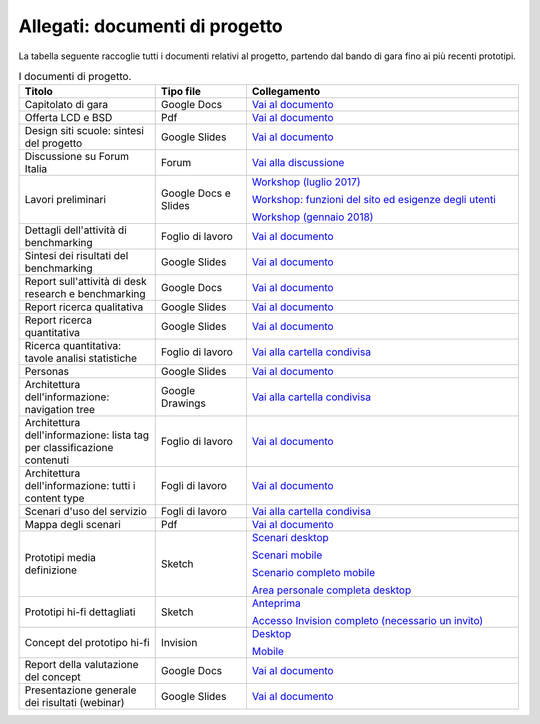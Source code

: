 .. _allegati-documenti-di-progetto:

Allegati: documenti di progetto
===============================

La tabella seguente raccoglie tutti i documenti relativi al progetto, partendo
dal bando di gara fino ai più recenti prototipi.


.. list-table:: I documenti di progetto.
   :widths: 15 10 30
   :header-rows: 1

   * - Titolo
     - Tipo file
     - Collegamento
   
   * - Capitolato di gara
     - Google Docs
     - `Vai al documento <https://docs.google.com/document/d/13GmEfCG7R-mFN71iiHaVxGvpiy4FhRlgRoNJFeL-HMs/edit>`_
   
   * - Offerta LCD e BSD
     - Pdf
     - `Vai al documento <https://drive.google.com/file/d/1n9C7RykxkHVsFGmg929GGIUbL39l-xOm/view?usp=sharing>`_

   * - Design siti scuole: sintesi del progetto
     - Google Slides
     - `Vai al documento <https://docs.google.com/presentation/d/1RcN3BOTEAD8qxEREjXEHC3DZl0JmRBDOdJ_EaWayqOw/edit?usp=sharing>`_

   * - Discussione su Forum Italia
     - Forum
     - `Vai alla discussione <https://forum.italia.it/t/design-dei-servizi-digitali-delle-scuole-ricerca-sugli-utenti-prototipazione-e-linee-guida-progettuali/4100>`_

   * - Lavori preliminari
     - Google Docs e Slides
     - `Workshop (luglio 2017) <https://docs.google.com/presentation/d/1Ub_8vKt_Mof95JNdrnMD43MqUNDOXTsD7NxoIKHrol0/edit?usp=sharing>`_

       `Workshop: funzioni del sito ed esigenze degli utenti <https://docs.google.com/document/d/1zpnhjCGAl_ERY3BRd0GbRX8MYeGovX0V6nHrplM3WdI/edit?usp=sharing>`_

       `Workshop (gennaio 2018) <https://docs.google.com/presentation/d/19bqidc6sxX0jwc1VvqMmHNtS0EpODTx8I4gvXrKr09E/edit?usp=sharing>`_

   * - Dettagli dell'attività di benchmarking
     - Foglio di lavoro
     - `Vai al documento <https://docs.google.com/spreadsheets/d/1hHbQxRBy1TkVHoSBqL1GOfympT3nMb5vgAb9PTHTA0s/edit?usp=sharing>`_

   * - Sintesi dei risultati del benchmarking
     - Google Slides
     - `Vai al documento <https://docs.google.com/presentation/d/1qXIYqJRMFwrxKhYo92BCvxRes63huJU3DHNYY2qI6tE/edit?usp=sharing>`_

   * - Report sull'attività di desk research e benchmarking
     - Google Docs
     - `Vai al documento <https://docs.google.com/document/d/1IDQ0og4u78nzhfI_tMEsr3EV2LPsyHVEqzAsBLfQzEA/edit?usp=sharing>`_

   * - Report ricerca qualitativa
     - Google Slides
     - `Vai al documento <https://docs.google.com/presentation/d/1lelBDDv-VyqK6WE7GLnFp7K0PgZaSxJmMpPoTOp5txw/edit?usp=sharing>`_

   * - Report ricerca quantitativa
     - Google Slides
     - `Vai al documento <https://docs.google.com/presentation/d/1VLF0QwVGFba7XQppWjdjh2cxDAq0_19XnTurXegilDA/edit?usp=sharing>`_

   * - Ricerca quantitativa: tavole analisi statistiche
     - Foglio di lavoro
     - `Vai alla cartella condivisa <https://drive.google.com/drive/folders/1HSpSO3N1ryMMYJD5ysD2zk-fSH7oqQl7?usp=sharing>`_

   * - Personas
     - Google Slides
     - `Vai al documento <https://docs.google.com/presentation/d/1OJzrR2DeogrNP1x-EQsNXaAwkTCQVhWwJT1ds5SY2JA/edit?usp=sharing>`_

   * - Architettura dell'informazione: navigation tree
     - Google Drawings
     - `Vai alla cartella condivisa <https://docs.google.com/drawings/d/1qzpCZrTc1x7IxdQ9WEw_wO0qn-mUk6mIRtSgJlmIz7g/edit?usp=sharing>`_

   * - Architettura dell'informazione: lista tag per classificazione contenuti
     - Foglio di lavoro
     - `Vai al documento <https://docs.google.com/spreadsheets/d/1MoayTY05SE4ixtgBsfsdngdrFJf_Z2KNvDkMF3tKfc8/edit#gid=2135815526>`_

   * - Architettura dell'informazione: tutti i content type
     - Fogli di lavoro
     - `Vai al documento <https://docs.google.com/spreadsheets/d/1MoayTY05SE4ixtgBsfsdngdrFJf_Z2KNvDkMF3tKfc8/edit?usp=sharing>`_

   * - Scenari d'uso del servizio
     - Fogli di lavoro
     - `Vai alla cartella condivisa <https://drive.google.com/drive/folders/1-KKoXFLtQ_XTdufVn2LeMlDrAo2GFMhd?usp=sharing>`_

   * - Mappa degli scenari
     - Pdf
     - `Vai al documento <https://drive.google.com/file/d/1Wa7QbNBT3orkwp5r9AjCNK4d1Q60Iv8I/view?usp=sharing>`_

   * - Prototipi media definizione
     - Sketch
     - `Scenari desktop <https://invis.io/KPL5VAUR2DV>`_

       `Scenari mobile <https://invis.io/2BN05NVHDXK>`_

       `Scenario completo mobile <https://invis.io/SNL5W31PKAD#/316836055_Indice>`_

       `Area personale completa desktop <https://invis.io/9ML61BP8QRU#/313266484_AP_NEW_Indice_D>`_

   * - Prototipi hi-fi dettagliati
     - Sketch 
     - `Anteprima <https://invis.io/NRL5W6LKJHV#/313293408_M_-_HP>`_

       `Accesso Invision completo (necessario un invito) <https://projects.invisionapp.com/d/main#/projects/prototypes/14604678>`_

   * - Concept del prototipo hi-fi
     - Invision
     - `Desktop <https://invis.io/6DL5WA43QPX#/316088094_D_-_HP_3-livello_Max_Width_1280-1x>`_

       `Mobile <https://invis.io/6DL5WA43QPX#/316088097_M_-_HP-1x>`_

   * - Report della valutazione del concept
     - Google Docs
     - `Vai al documento <https://docs.google.com/document/d/18EFUs2YiOMS58iDGonJ131lM4foqIGVVs51NdVKj__0/edit?usp=sharing>`_

   * - Presentazione generale dei risultati (webinar)
     - Google Slides
     - `Vai al documento <https://docs.google.com/presentation/d/1RcN3BOTEAD8qxEREjXEHC3DZl0JmRBDOdJ_EaWayqOw>`_

